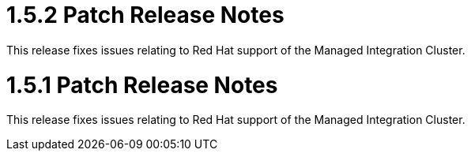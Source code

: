 [id='rn-1.5.2-ref']

= 1.5.2 Patch Release Notes

This release fixes issues relating to Red Hat support of the Managed Integration Cluster.

[id='rn-1.5.1-ref']

= 1.5.1 Patch Release Notes

This release fixes issues relating to Red Hat support of the Managed Integration Cluster.
